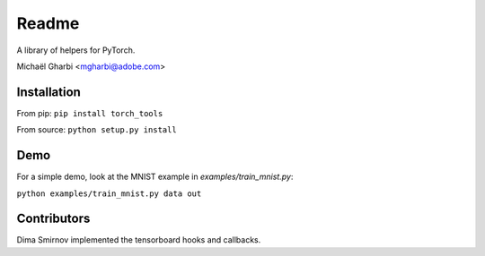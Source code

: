 Readme
======

A library of helpers for PyTorch.

Michaël Gharbi <mgharbi@adobe.com>


Installation
------------

From pip:
``pip install torch_tools``

From source:
``python setup.py install``


Demo
----

For a simple demo, look at the MNIST example in `examples/train_mnist.py`:

``python examples/train_mnist.py data out``

Contributors
------------

Dima Smirnov implemented the tensorboard hooks and callbacks.
